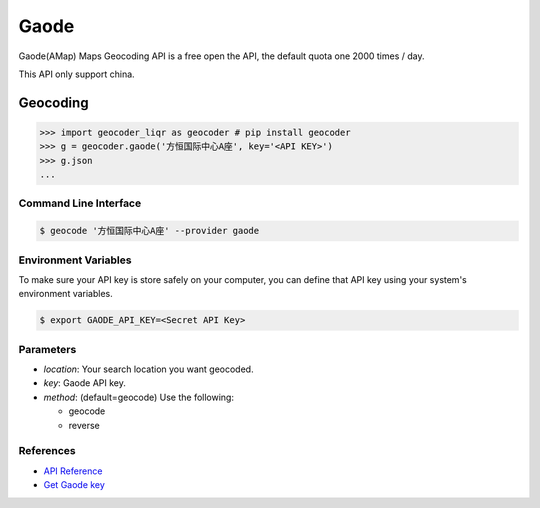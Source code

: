 Gaode
=====

Gaode(AMap) Maps Geocoding API is a free open the API, the default quota
one 2000 times / day.

This API only support china.

Geocoding
~~~~~~~~~

.. code-block:: python

    >>> import geocoder_liqr as geocoder # pip install geocoder
    >>> g = geocoder.gaode('方恒国际中心A座', key='<API KEY>')
    >>> g.json
    ...

Command Line Interface
----------------------

.. code-block:: bash

    $ geocode '方恒国际中心A座' --provider gaode

Environment Variables
---------------------

To make sure your API key is store safely on your computer, you can define that API key using your system's environment variables.

.. code-block:: bash

    $ export GAODE_API_KEY=<Secret API Key>

Parameters
----------

- `location`: Your search location you want geocoded.
- `key`: Gaode API key.
- `method`: (default=geocode) Use the following:

  - geocode
  - reverse

References
----------

- `API Reference <http://lbs.amap.com/api/webservice/guide/api/georegeo>`_
- `Get Gaode key <http://lbs.amap.com/dev/>`_

